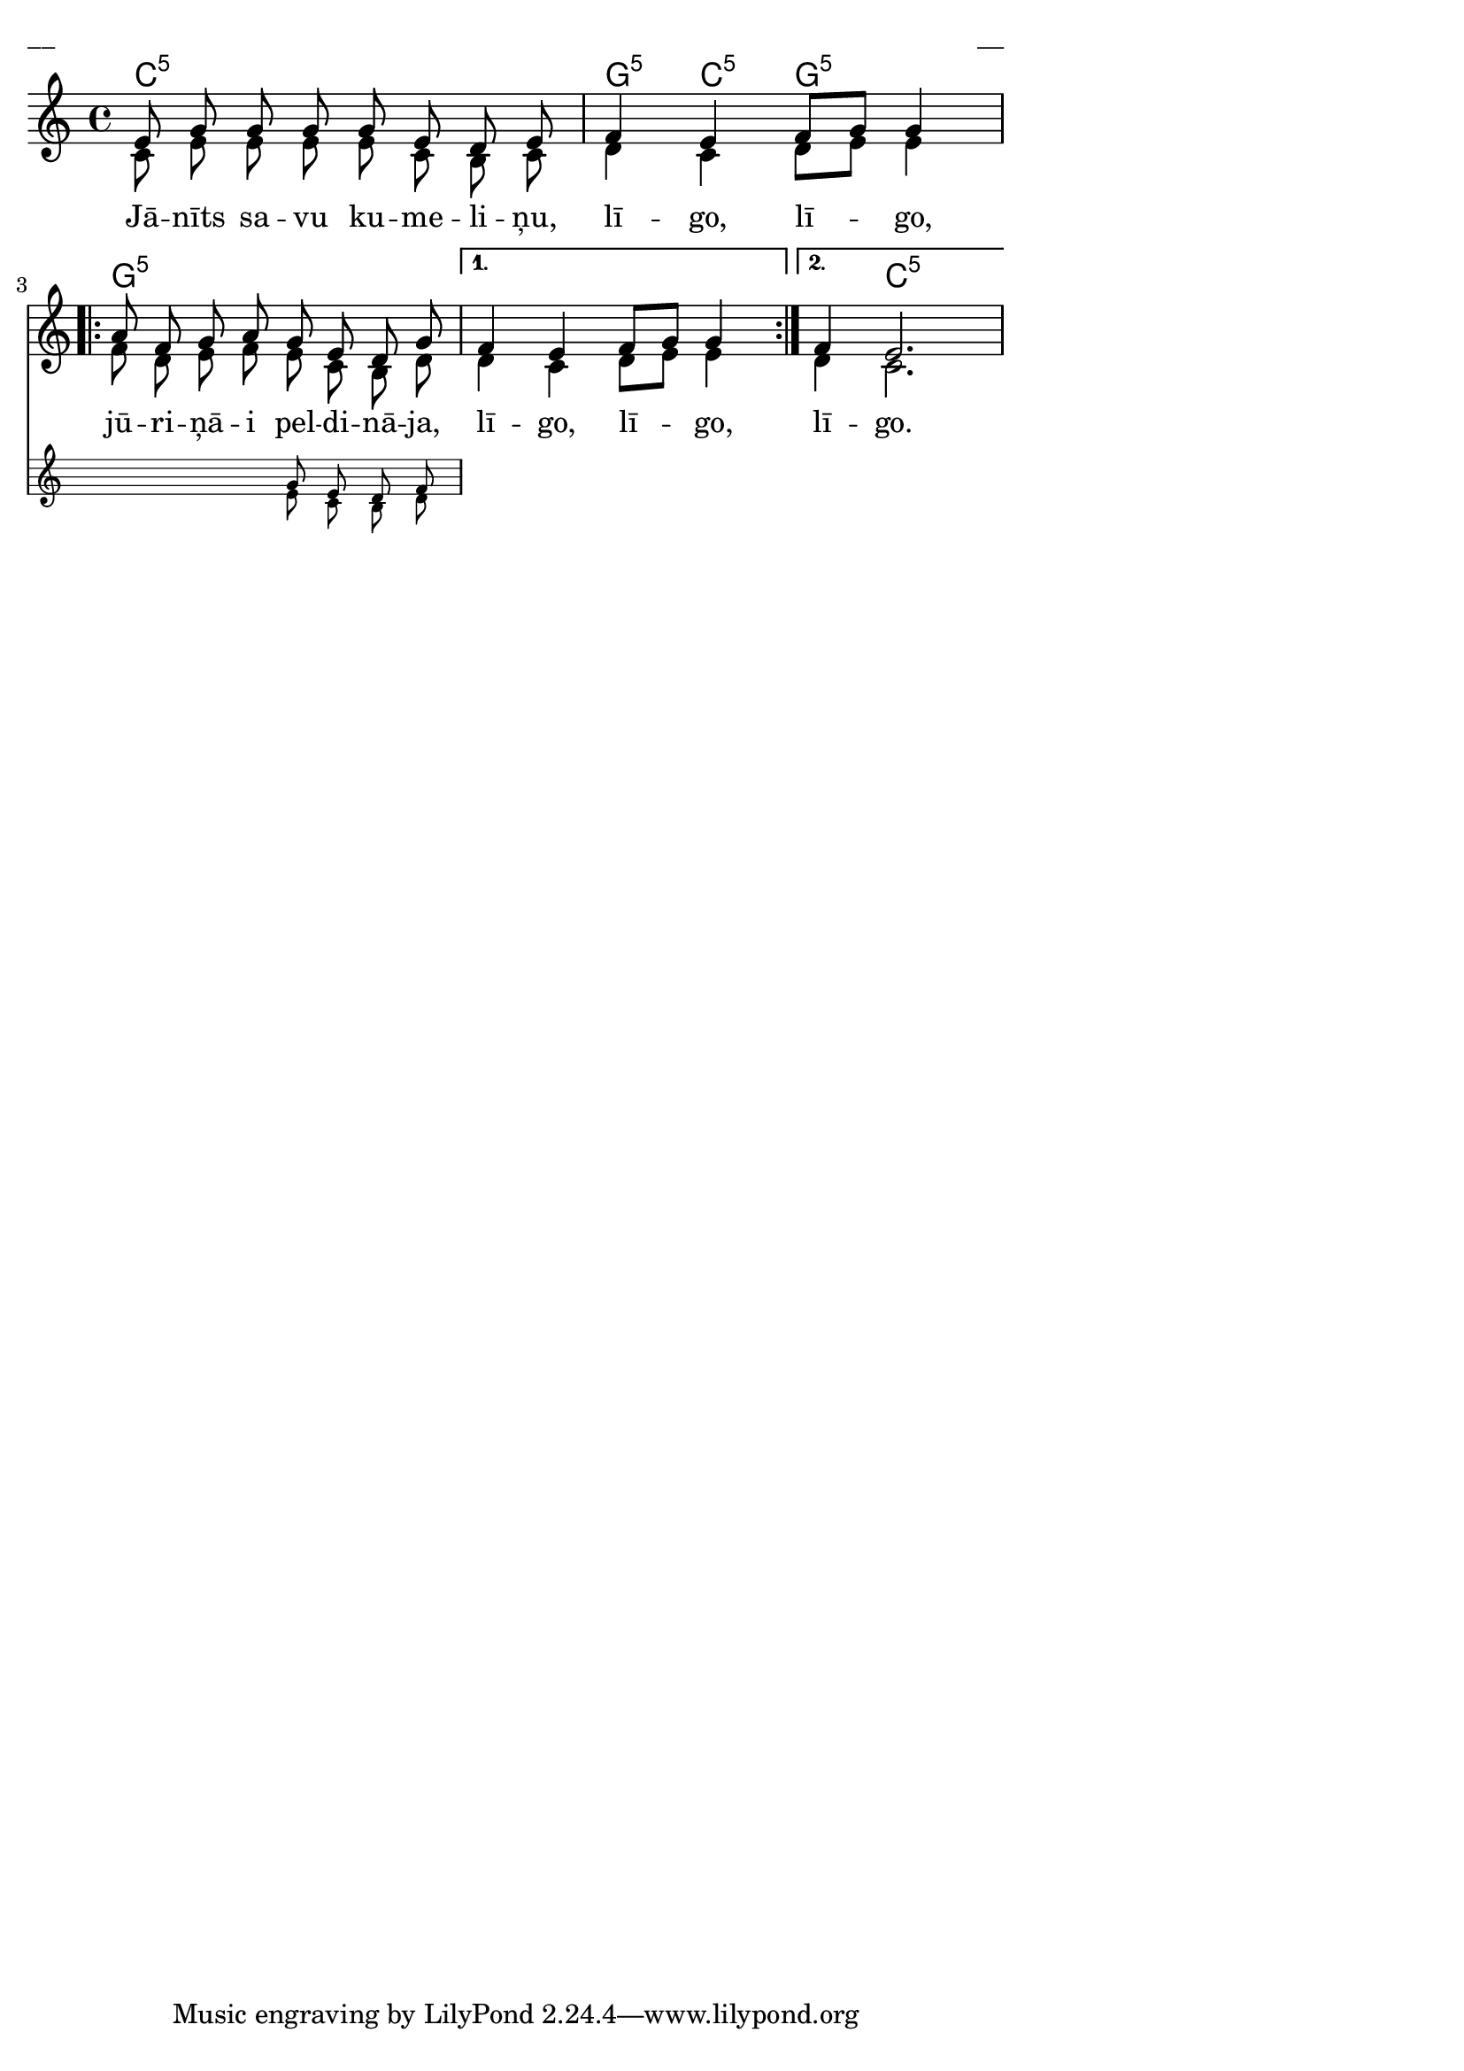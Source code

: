 \version "2.13.18"
#(ly:set-option 'crop #t)

%\header {
%    title = "Jānīts savu kumeliņu"
%}
% Katrīna Riekstiņa, #47 (Grodi)
\paper {
line-width = 14\cm
left-margin = 0.4\cm
between-system-padding = 0.1\cm
between-system-space = 0.1\cm
}
\layout {
indent = #0
ragged-last = ##f
}


voiceA = \relative c' {
\clef "treble"
\key c \major
\time 4/4
e8 g g g g e d e | f4 e f8[ g] g4 |
\repeat volta 2 {



 \oneVoice 
<< { a8 f g a g e d g } 
\new Staff \with {
\remove "Time_signature_engraver"
%\remove "Clef_engraver"
%\remove "Key_engraver"
%\remove "Accidental_engraver"
alignAboveContext = #"main"
fontSize = #-3
\override StaffSymbol #'staff-space = #(magstep -3)
\override StaffSymbol #'thickness = #(magstep -3)
} { 
  \key c \major
  << { \voiceOne \autoBeamOff s2 g8 e d f  }
  \new Voice { \voiceTwo \autoBeamOff s2 e8 c b d } >>    
}
>> \oneVoice


}
\alternative { { f4 e f8[ g] g4 } { f4 e2. } }
} 

voiceB = \relative c' {
\clef "treble"
\key c \major
\time 4/4
c8 e e e e c b c | d4 c d8[ e] e4 |
\repeat volta 2 {
f8 d e f e c b d
}
\alternative { { d4 c d8[ e] e4 } { d4 c2. } }
} 


lyricA = \lyricmode {
Jā -- nīts sa -- vu ku -- me -- li -- ņu, 
lī -- go, lī -- go, 
jū -- ri -- ņā -- i pel -- di -- nā -- ja, 
lī -- go, lī -- go, 
lī -- go. 
}

chordsA = \chordmode {
c1:5 | g4:5 c4:5 g2:5 | 
\repeat volta 2 {
g1:5 |
}
\alternative { { g1:5 } { g4:5 c2.:5 } }
}

fullScore = <<
\new ChordNames { 
\set chordChanges = ##t
\chordsA 
}
\new Staff {
<<
\new Voice = "voiceA" { \voiceOne \autoBeamOff \voiceA }
\new Voice = "voiceB" { \voiceTwo \autoBeamOff \voiceB }
\new Lyrics \lyricsto "voiceA" \lyricA
>>
}
>>

\score {
\fullScore
\header { piece = "__" opus = "__" }
}
\markup { \with-color #(x11-color 'white) \sans \smaller "__" }
\score {
\unfoldRepeats
\fullScore
\midi {
\context { \Staff \remove "Staff_performer" }
\context { \Voice \consists "Staff_performer" }
}
}



